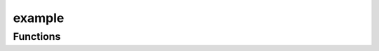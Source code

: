 



example
=======

.. py:module:: stimupy.papers.example


.. autoapi-nested-parse::

   Example paper module (citation information here)

   This set only serves as an example / template
   for how to set up a stimulus-set-module

   .. attribute:: __all__ (list of str)



      these are exported by this module when executing
          >>> from stimupy.papers.example import *

      :type: list of all stimulus-functions,

   .. rubric:: References

   reference information here









































Functions
---------

.. autoapisummary::

   stimupy.papers.example.my_bullseye
   stimupy.papers.example.my_inverse_bullseye



.. base-gallery::
   :caption: stimupy.papers.example

   my_bullseye
   my_inverse_bullseye















  